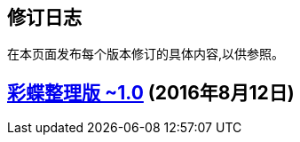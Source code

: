 :experimental:
== 修订日志

在本页面发布每个版本修订的具体内容,以供参照。

== http://weidian.com/item.html?itemID=1925017130[彩蝶整理版 ~1.0] (2016年8月12日)